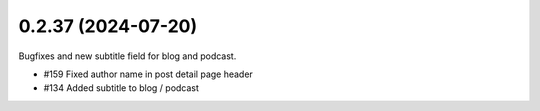 0.2.37 (2024-07-20)
-------------------

Bugfixes and new subtitle field for blog and podcast.

- #159 Fixed author name in post detail page header
- #134 Added subtitle to blog / podcast
